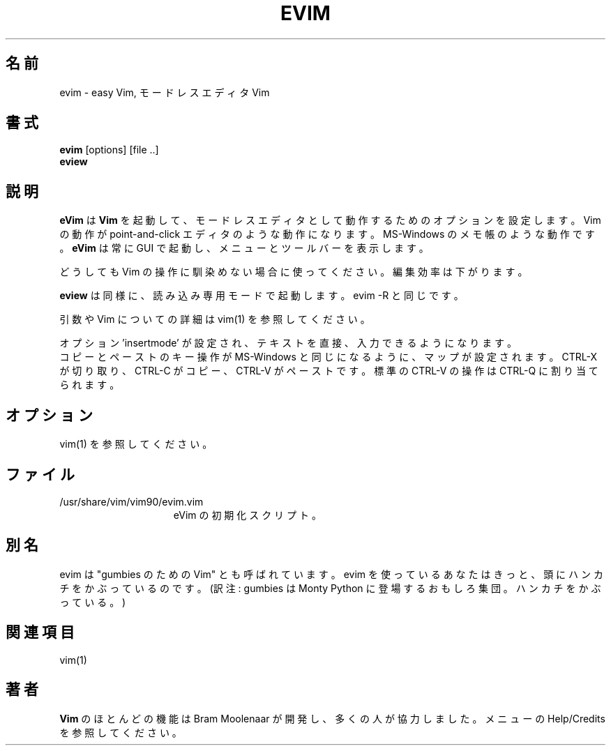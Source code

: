 .TH EVIM 1 "2002 February 16"
.SH 名前
evim \- easy Vim, モードレスエディタ Vim
.SH 書式
.br
.B evim
[options] [file ..]
.br
.B eview
.SH 説明
.B eVim
は
.B Vim
を起動して、モードレスエディタとして動作するためのオプションを設定します。
Vim の動作が point-and-click エディタのような動作になります。
MS-Windows のメモ帳のような動作です。
.B eVim
は常に GUI で起動し、メニューとツールバーを表示します。
.PP
どうしても Vim の操作に馴染めない場合に使ってください。
編集効率は下がります。
.PP
.B eview
は同様に、読み込み専用モードで起動します。evim \-R と同じです。
.PP
引数や Vim についての詳細は vim(1) を参照してください。
.PP
オプション 'insertmode' が設定され、テキストを直接、入力できるようになります。
.br
コピーとペーストのキー操作が MS-Windows と同じになるように、マップが設定されます。
CTRL-X が切り取り、CTRL-C がコピー、CTRL-V がペーストです。
標準の CTRL-V の操作は CTRL-Q に割り当てられます。
.SH オプション
vim(1) を参照してください。
.SH ファイル
.TP 15
/usr/share/vim/vim90/evim.vim
eVim の初期化スクリプト。
.SH 別名
evim は "gumbies のための Vim" とも呼ばれています。
evim を使っているあなたはきっと、頭にハンカチをかぶっているのです。
(訳注: gumbies は Monty Python に登場するおもしろ集団。ハンカチをかぶっている。)
.SH 関連項目
vim(1)
.SH 著者
.B Vim
のほとんどの機能は Bram Moolenaar が開発し、多くの人が協力しました。
メニューの Help/Credits を参照してください。
